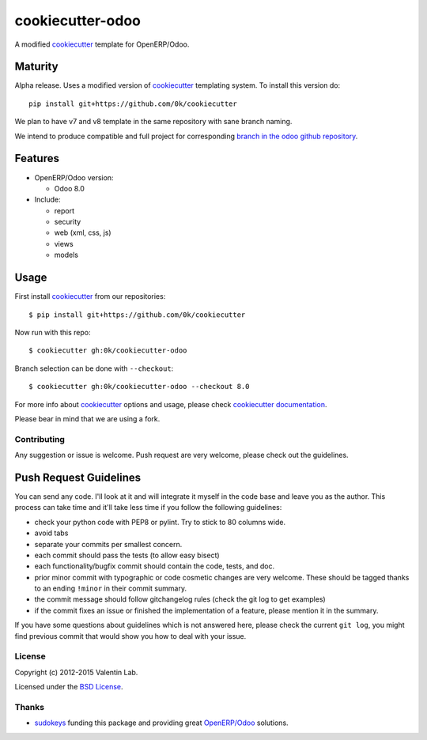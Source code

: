 =================
cookiecutter-odoo
=================

A modified cookiecutter_ template for OpenERP/Odoo.

.. _cookiecutter: https://github.com/audreyr/cookiecutter

Maturity
--------

Alpha release. Uses a modified version of cookiecutter_ templating
system. To install this version do::

    pip install git+https://github.com/0k/cookiecutter

We plan to have v7 and v8 template in the same repository with sane
branch naming.

We intend to produce compatible and full project for corresponding
`branch in the odoo github repository`_.

.. _branch in the odoo github repository: https://github.com/odoo/odoo/branches


Features
--------

* OpenERP/Odoo version:

  - Odoo 8.0

* Include:

  - report
  - security
  - web (xml, css, js)
  - views
  - models


Usage
-----

First install `cookiecutter`_ from our repositories::

    $ pip install git+https://github.com/0k/cookiecutter

Now run with this repo::

    $ cookiecutter gh:0k/cookiecutter-odoo

Branch selection can be done with ``--checkout``::

    $ cookiecutter gh:0k/cookiecutter-odoo --checkout 8.0

For more info about cookiecutter_ options and usage, please check `cookiecutter documentation`_.

Please bear in mind that we are using a fork.

.. _cookiecutter documentation: http://cookiecutter.readthedocs.org/


Contributing
============

Any suggestion or issue is welcome. Push request are very welcome,
please check out the guidelines.


Push Request Guidelines
-----------------------

You can send any code. I'll look at it and will integrate it myself in
the code base and leave you as the author. This process can take time and
it'll take less time if you follow the following guidelines:

- check your python code with PEP8 or pylint. Try to stick to 80 columns wide.
- avoid tabs
- separate your commits per smallest concern.
- each commit should pass the tests (to allow easy bisect)
- each functionality/bugfix commit should contain the code, tests,
  and doc.
- prior minor commit with typographic or code cosmetic changes are
  very welcome. These should be tagged thanks to an ending ``!minor``
  in their commit summary.
- the commit message should follow gitchangelog rules (check the git
  log to get examples)
- if the commit fixes an issue or finished the implementation of a
  feature, please mention it in the summary.

If you have some questions about guidelines which is not answered here,
please check the current ``git log``, you might find previous commit that
would show you how to deal with your issue.


License
=======

Copyright (c) 2012-2015 Valentin Lab.

Licensed under the `BSD License`_.

.. _BSD License: http://raw.github.com/0k/cookiecutter-odoo/master/LICENSE


Thanks
======

- `sudokeys`_ funding this package and providing great `OpenERP/Odoo`_ solutions.

.. _sudokeys: http://www.sudokeys.com
.. _OpenERP/Odoo: http://www.odoo.com
